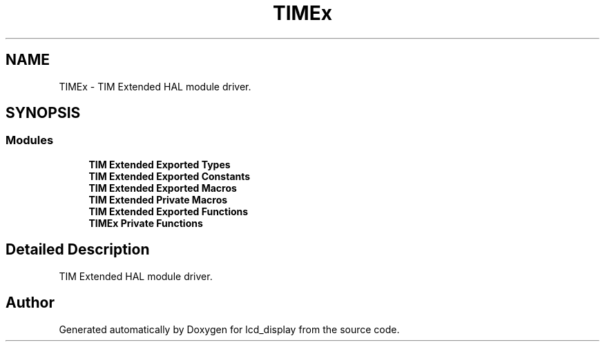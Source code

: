 .TH "TIMEx" 3 "Thu Oct 29 2020" "lcd_display" \" -*- nroff -*-
.ad l
.nh
.SH NAME
TIMEx \- TIM Extended HAL module driver\&.  

.SH SYNOPSIS
.br
.PP
.SS "Modules"

.in +1c
.ti -1c
.RI "\fBTIM Extended Exported Types\fP"
.br
.ti -1c
.RI "\fBTIM Extended Exported Constants\fP"
.br
.ti -1c
.RI "\fBTIM Extended Exported Macros\fP"
.br
.ti -1c
.RI "\fBTIM Extended Private Macros\fP"
.br
.ti -1c
.RI "\fBTIM Extended Exported Functions\fP"
.br
.ti -1c
.RI "\fBTIMEx Private Functions\fP"
.br
.in -1c
.SH "Detailed Description"
.PP 
TIM Extended HAL module driver\&. 


.SH "Author"
.PP 
Generated automatically by Doxygen for lcd_display from the source code\&.
